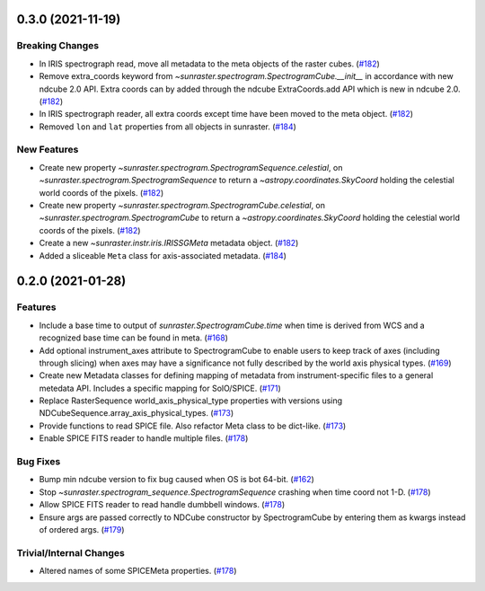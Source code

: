 0.3.0 (2021-11-19)
==================

Breaking Changes
----------------

- In IRIS spectrograph read, move all metadata to the meta objects of the raster cubes. (`#182 <https://github.com/sunpy/sunraster/pull/182>`__)
- Remove extra_coords keyword from `~sunraster.spectrogram.SpectrogramCube.__init__` in accordance with new ndcube 2.0 API.
  Extra coords can by added through the ndcube ExtraCoords.add API which is new in ndcube 2.0. (`#182 <https://github.com/sunpy/sunraster/pull/182>`__)
- In IRIS spectrograph reader, all extra coords except time have been moved to the meta object. (`#182 <https://github.com/sunpy/sunraster/pull/182>`__)
- Removed ``lon`` and ``lat`` properties from all objects in sunraster. (`#184 <https://github.com/sunpy/sunraster/pull/184>`__)


New Features
------------

- Create new property `~sunraster.spectrogram.SpectrogramSequence.celestial`, on `~sunraster.spectrogram.SpectrogramSequence` to return a `~astropy.coordinates.SkyCoord` holding the celestial world coords of the pixels. (`#182 <https://github.com/sunpy/sunraster/pull/182>`__)
- Create new property `~sunraster.spectrogram.SpectrogramCube.celestial`, on `~sunraster.spectrogram.SpectrogramCube` to return a `~astropy.coordinates.SkyCoord` holding the celestial world coords of the pixels. (`#182 <https://github.com/sunpy/sunraster/pull/182>`__)
- Create a new `~sunraster.instr.iris.IRISSGMeta` metadata object. (`#182 <https://github.com/sunpy/sunraster/pull/182>`__)
- Added a sliceable ``Meta`` class for axis-associated metadata. (`#184 <https://github.com/sunpy/sunraster/pull/184>`__)


0.2.0 (2021-01-28)
==================

Features
--------

- Include a base time to output of `sunraster.SpectrogramCube.time` when time is derived from WCS and a recognized base time can be found in meta. (`#168 <https://github.com/sunpy/sunraster/pull/168>`__)
- Add optional instrument_axes attribute to SpectrogramCube to enable users to keep track of axes (including through slicing) when axes may have a significance not fully described by the world axis physical types. (`#169 <https://github.com/sunpy/sunraster/pull/169>`__)
- Create new Metadata classes for defining mapping of metadata from instrument-specific files to a general metedata API. Includes a specific mapping for SolO/SPICE. (`#171 <https://github.com/sunpy/sunraster/pull/171>`__)
- Replace RasterSequence world_axis_physical_type properties with versions using NDCubeSequence.array_axis_physical_types. (`#173 <https://github.com/sunpy/sunraster/pull/173>`__)
- Provide functions to read SPICE file. Also refactor Meta class to be dict-like. (`#173 <https://github.com/sunpy/sunraster/pull/173>`__)
- Enable SPICE FITS reader to handle multiple files. (`#178 <https://github.com/sunpy/sunraster/pull/178>`__)

Bug Fixes
---------

- Bump min ndcube version to fix bug caused when OS is bot 64-bit. (`#162 <https://github.com/sunpy/sunraster/pull/162>`__)
- Stop `~sunraster.spectrogram_sequence.SpectrogramSequence` crashing when time coord not 1-D. (`#178 <https://github.com/sunpy/sunraster/pull/178>`__)
- Allow SPICE FITS reader to read handle dumbbell windows. (`#178 <https://github.com/sunpy/sunraster/pull/178>`__)
- Ensure args are passed correctly to NDCube constructor by SpectrogramCube by entering them as kwargs instead of ordered args. (`#179 <https://github.com/sunpy/sunraster/pull/179>`__)

Trivial/Internal Changes
------------------------

- Altered names of some SPICEMeta properties. (`#178 <https://github.com/sunpy/sunraster/pull/178>`__)
